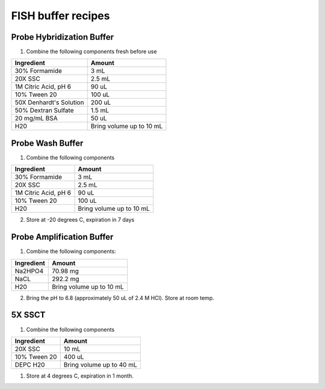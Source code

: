 ===================
FISH buffer recipes
===================

Probe Hybridization Buffer
==========================

1. Combine the following components fresh before use

=======================    =============================
Ingredient                  Amount 
=======================    =============================
30% Formamide		        3 mL
20X SSC		                2.5 mL
1M Citric Acid, pH 6        90 uL
10% Tween 20		        100 uL
50X Denhardt's Solution     200 uL
50% Dextran Sulfate         1.5 mL
20 mg/mL BSA                50 uL
H20                         Bring volume up to 10 mL
=======================    =============================

Probe Wash Buffer
=================

1. Combine the following components

====================    =============================
Ingredient                  Amount 
====================    =============================
30% Formamide		        3 mL
20X SSC		                2.5 mL
1M Citric Acid, pH 6        90 uL
10% Tween 20		        100 uL
H20                         Bring volume up to 10 mL
====================    =============================

2. Store at -20 degrees C, expiration in 7 days

Probe Amplification Buffer
==========================

1. Combine the following components:

====================    =============================
Ingredient                  Amount 
====================    =============================
Na2HPO4		                70.98 mg
NaCL	                    292.2 mg
H20                         Bring volume up to 10 mL
====================    =============================

2. Bring the pH to 6.8 (approximately 50 uL of 2.4 M HCl). Store at room temp.

5X SSCT
=======

1. Combine the following components

====================    =============================
Ingredient                  Amount 
====================    =============================
20X SSC		                10 mL
10% Tween 20		        400 uL
DEPC H20                    Bring volume up to 40 mL
====================    =============================

1. Store at 4 degrees C, expiration in 1 month.